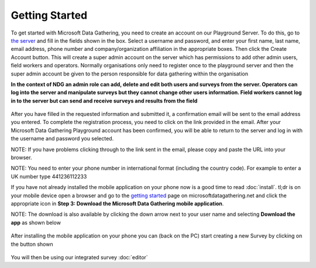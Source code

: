 .. _getting-started:

**********************
Getting Started
**********************

To get started with Microsoft Data Gathering, you need to create an account on our Playground Server. To do this, go to `the server 
<https://nokiadatagathering.net>`_ and fill in the fields shown in the box. Select a username and password, and enter your first name, last name, email address, phone number and company/organization affiliation in the appropriate boxes. Then click the Create Account button. This will create a super admin account on the server which has permissions to add other admin users, field workers and operators. Normally organisations only need to register once to the playground server and then the super admin account be given to the person responsible for data gathering within the organisation

**In the context of NDG an admin role can add, delete and edit both users and surveys from the server. Operators can log into the server and manipulate surveys but they cannot change other users information. Field workers cannot log in to the server but can send and receive surveys and results from the field**


.. figure:: images/register.png
   :alt: Register as a super admin to the server



After you have filled in the requested information and submitted it, a confirmation email will be sent to the email address you entered. To complete the registration process, you need to click on the link provided in the email. After your Microsoft Data Gathering Playground account has been confirmed, you will be able to return to the server and log in with the username and password you selected.

NOTE: If you have problems clicking through to the link sent in the email, please copy and paste the URL into your browser. 

NOTE: You need to enter your phone number in international format (including the country code). For example to enter a UK number type 441236112233


If you have not already installed the mobile application on your phone now is a good time to read :doc:`install`. tl;dr is on your mobile device open a browser and go to the `getting started <https://nokiadatagathering.net/#/getStarted>`_  page on microsoftdatagathering.net and click the appropriate icon in **Step 3: Download the Microsoft Data Gathering mobile application**.  

NOTE: The download is also available by clicking the down arrow next to your user name and selecting **Download the app** as shown below 

.. figure:: images/download_the_app.png
   :alt: Accessing the mobile application download


After installing the mobile application on your phone you can (back on the PC) start creating a new Survey by clicking on the button shown

.. figure:: images/create.png
   :alt: Create a new Survey


You will then be using our integrated survey :doc:`editor`



